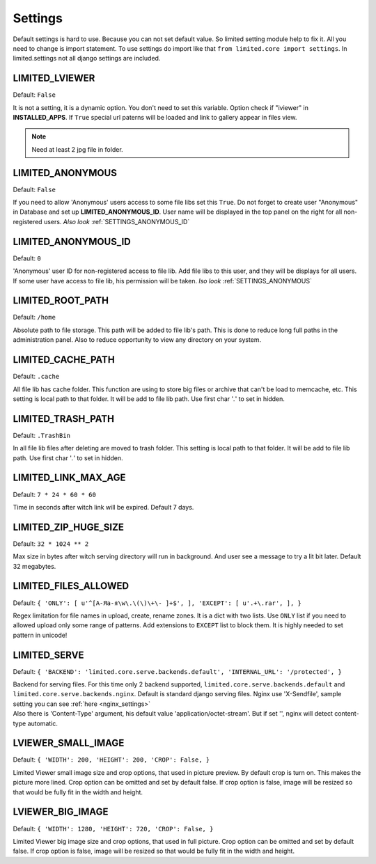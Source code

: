 ************************************
Settings
************************************

.. index:: Settings

| Default settings is hard to use. Because you can not set default value.
  So limited setting module help to fix it.
  All you need to change is import statement.
  To use settings do import like that ``from limited.core import settings``.
  In limited.settings not all django settings are included.

 

.. _SETTINGS_IVIEWER:

LIMITED_LVIEWER
~~~~~~~~~~~~~~~~~~~~~~~~~~~~~~~~~~~~

Default: ``False``

| It is not a setting, it is a dynamic option. You don't need to set this variable.
  Option check if "iviewer" in **INSTALLED_APPS**.
  If ``True`` special url paterns will be loaded and link to gallery appear in files view.

.. note:: Need at least 2 jpg file in folder.



.. _SETTINGS_ANONYMOUS:

LIMITED_ANONYMOUS
~~~~~~~~~~~~~~~~~~~~~~~~~~~~~~~~~~~~

Default: ``False``

| If you need to allow 'Anonymous' users access to some file libs set this ``True``.
  Do not forget to create user "Anonymous" in Database and set up **LIMITED_ANONYMOUS_ID**.
  User name will be displayed in the top panel on the right for all non-registered users.
  *Also look* :ref:`SETTINGS_ANONYMOUS_ID`



.. _SETTINGS_ANONYMOUS_ID:

LIMITED_ANONYMOUS_ID
~~~~~~~~~~~~~~~~~~~~~~~~~~~~~~~~~~~~

Default: ``0``

| 'Anonymous' user ID for non-registered access to file lib.
  Add file libs to this user, and they will be displays for all users.
  If some user have access to file lib, his permission will be taken.
  *lso look* :ref:`SETTINGS_ANONYMOUS`



.. _SETTINGS_ROOT_PATH:

LIMITED_ROOT_PATH
~~~~~~~~~~~~~~~~~~~~~~~~~~~~~~~~~~~~

Default: ``/home``

| Absolute path to file storage.
  This path will be added to file lib's path.
  This is done to reduce long full paths in the administration panel.
  Also to reduce opportunity to view any directory on your system.



.. _SETTINGS_CACHE_PATH:

LIMITED_CACHE_PATH
~~~~~~~~~~~~~~~~~~~~~~~~~~~~~~~~~~~~

Default: ``.cache``

| All file lib has cache folder.
  This function are using to store big files or archive that can't be load to memcache, etc.
  This setting is local path to that folder.
  It will be add to file lib path.
  Use first char '*.*' to set in hidden.



.. _SETTINGS_TRASH_PATH:

LIMITED_TRASH_PATH
~~~~~~~~~~~~~~~~~~~~~~~~~~~~~~~~~~~~

Default: ``.TrashBin``

| In all file lib files after deleting are moved to trash folder.
  This setting is local path to that folder.
  It will be add to file lib path.
  Use first char '*.*' to set in hidden.



.. _SETTINGS_LINK_MAX_AGE:

LIMITED_LINK_MAX_AGE
~~~~~~~~~~~~~~~~~~~~~~~~~~~~~~~~~~~~

Default: ``7 * 24 * 60 * 60``

| Time in seconds after witch link will be expired.
  Default 7 days.



.. _SETTINGS_ZIP_HUGE_SIZE:

LIMITED_ZIP_HUGE_SIZE
~~~~~~~~~~~~~~~~~~~~~~~~~~~~~~~~~~~~

Default: ``32 * 1024 ** 2``

| Max size in bytes after witch serving directory will run in background.
  And user see a message to try a lit bit later.
  Default 32 megabytes.



.. _SETTINGS_ILES_ALLOWED:

LIMITED_FILES_ALLOWED
~~~~~~~~~~~~~~~~~~~~~~~~~~~~~~~~~~~~

Default: ``{ 'ONLY': [ u'^[А-Яа-я\w\.\(\)\+\- ]+$', ], 'EXCEPT': [ u'.+\.rar', ], }``

| Regex limitation for file names in upload, create, rename zones. It is a dict with two lists.
  Use ``ONLY`` list if you need to allowed upload only some range of patterns.
  Add extensions to ``EXCEPT`` list to block them. It is highly needed to set pattern in unicode!



.. _SETTINGS_SERVE:

LIMITED_SERVE
~~~~~~~~~~~~~~~~~~~~~~~~~~~~~~~~~~~~

Default: ``{ 'BACKEND': 'limited.core.serve.backends.default', 'INTERNAL_URL': '/protected', }``

| Backend for serving files. For this time only 2 backend supported,
  ``limited.core.serve.backends.default`` and ``limited.core.serve.backends.nginx``.
  Default is standard django serving files.
  Nginx use 'X-Sendfile', sample setting you can see :ref:`here <nginx_settings>`

| Also there is 'Content-Type' argument, his default value 'application/octet-stream'.
  But if set '', nginx will detect content-type automatic.



.. _SETTINGS_SMALL_IMAGE:

LVIEWER_SMALL_IMAGE
~~~~~~~~~~~~~~~~~~~~~~~~~~~~~~~~~~~~

Default: ``{ 'WIDTH': 200, 'HEIGHT': 200, 'CROP': False, }``

| Limited Viewer small image size and crop options, that used in picture preview.
  By default crop is turn on. This makes the picture more lined.
  Crop option can be omitted and set by default false.
  If crop option is false, image will be resized so that would be fully fit in the width and height.



.. _SETTINGS_BIG_IMAGE:

LVIEWER_BIG_IMAGE
~~~~~~~~~~~~~~~~~~~~~~~~~~~~~~~~~~~~

Default: ``{ 'WIDTH': 1280, 'HEIGHT': 720, 'CROP': False, }``

| Limited Viewer big image size and crop options, that used in full picture.
  Crop option can be omitted and set by default false.
  If crop option is false, image will be resized so that would be fully fit in the width and height.